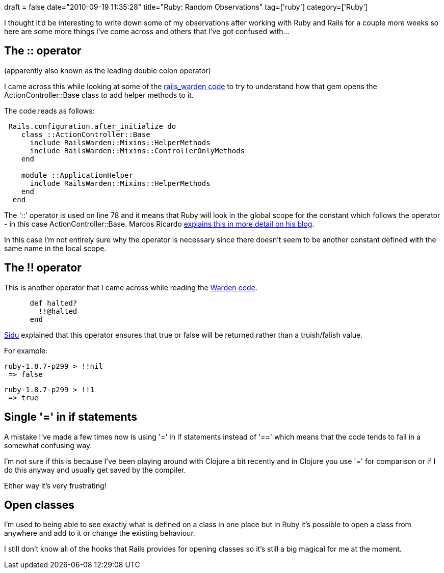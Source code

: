+++
draft = false
date="2010-09-19 11:35:28"
title="Ruby: Random Observations"
tag=['ruby']
category=['Ruby']
+++

I thought it'd be interesting to write down some of my observations after working with Ruby and Rails for a couple more weeks so here are some more things I've come across and others that I've got confused with...

== The :: operator

(apparently also known as the leading double colon operator)

I came across this while looking at some of the http://github.com/hassox/rails_warden/blob/master/lib/rails_warden.rb[rails_warden code] to try to  understand how that gem opens the ActionController::Base class to add helper methods to it.

The code reads as follows:

[source,ruby]
----

 Rails.configuration.after_initialize do
    class ::ActionController::Base
      include RailsWarden::Mixins::HelperMethods
      include RailsWarden::Mixins::ControllerOnlyMethods
    end

    module ::ApplicationHelper
      include RailsWarden::Mixins::HelperMethods
    end
  end
----

The '::' operator is used on line 78 and it means that Ruby will look in the global scope for the constant which follows the operator - in this case ActionController::Base. Marcos Ricardo http://marcricblog.blogspot.com/2007/11/ruby-double-colon.html[explains this in more detail on his blog].

In this case I'm not entirely sure why the operator is necessary since there doesn't seem to be another constant defined with the same name in the local scope.

== The !! operator

This is another operator that I came across while reading the http://github.com/hassox/warden/blob/master/lib/warden/strategies/base.rb[Warden code].

[source,ruby]
----

      def halted?
        !!@halted
      end
----

http://twitter.com/ponnappa[Sidu] explained that this operator ensures that true or false will be returned rather than a truish/falish value.

For example:

[source,ruby]
----

ruby-1.8.7-p299 > !!nil
 => false
----

[source,ruby]
----

ruby-1.8.7-p299 > !!1
 => true
----

== Single '=' in if statements

A mistake I've made a few times now is using '=' in if statements instead of '==' which means that the code tends to fail in a somewhat confusing way.

I'm not sure if this is because I've been playing around with Clojure a bit recently and in Clojure you use '=' for comparison or if I do this anyway and usually get saved by the compiler.

Either way it's very frustrating!

== Open classes

I'm used to being able to see exactly what is defined on a class in one place but in Ruby it's possible to open a class from anywhere and add to it or change the existing behaviour.

I still don't know all of the hooks that Rails provides for opening classes so it's still a big magical for me at the moment.
